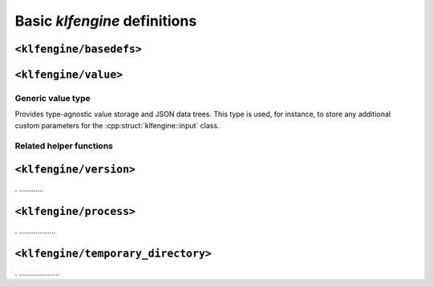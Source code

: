 Basic `klfengine` definitions
=============================

``<klfengine/basedefs>``
------------------------

.. doxygentypedef:: klfengine::binary_data

.. doxygenclass:: klfengine::exception


``<klfengine/value>``
------------------------

Generic value type
~~~~~~~~~~~~~~~~~~

Provides type-agnostic value storage and JSON data trees.  This type is used,
for instance, to store any additional custom parameters for the
:cpp:struct:`klfengine::input` class.


.. doxygentypedef:: klfengine::value


Related helper functions
~~~~~~~~~~~~~~~~~~~~~~~~

.. doxygenfunction:: klfengine::dict_get(const value::dict &, const std::string &)


``<klfengine/version>``
-----------------------

.  ............


``<klfengine/process>``
-----------------------

.  ..................


``<klfengine/temporary_directory>``
-----------------------------------

.   ....................


